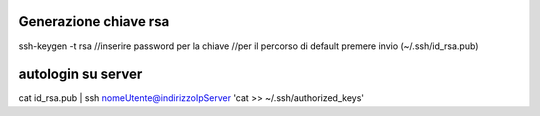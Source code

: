 Generazione chiave rsa
-----------------------------------------
ssh-keygen -t rsa
//inserire password per la chiave
//per il percorso di default premere invio (~/.ssh/id_rsa.pub)


autologin su server
-----------------------------------------
cat id_rsa.pub | ssh nomeUtente@indirizzoIpServer 'cat >> ~/.ssh/authorized_keys'

